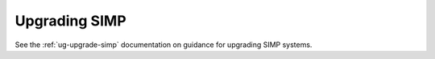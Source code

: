 .. _howto-upgrade-simp:

Upgrading SIMP
==============

See the :ref:`ug-upgrade-simp` documentation on guidance for upgrading SIMP
systems.
